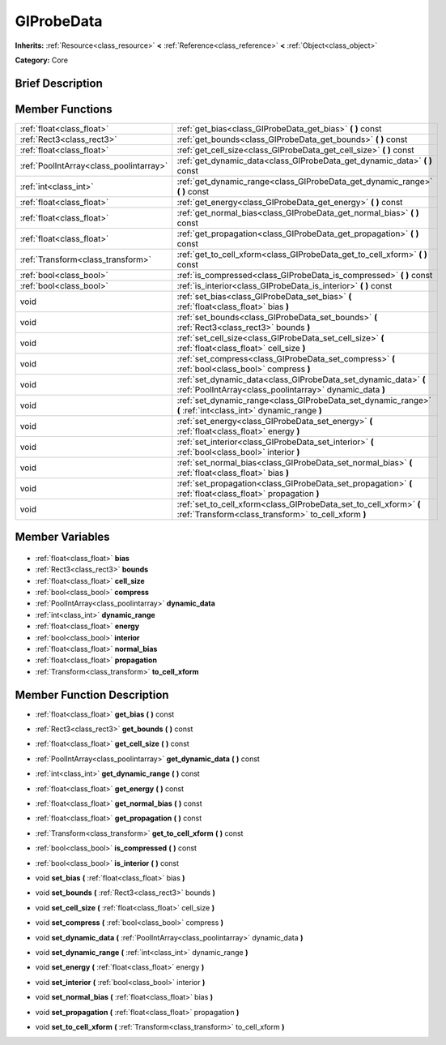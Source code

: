 .. Generated automatically by doc/tools/makerst.py in Godot's source tree.
.. DO NOT EDIT THIS FILE, but the GIProbeData.xml source instead.
.. The source is found in doc/classes or modules/<name>/doc_classes.

.. _class_GIProbeData:

GIProbeData
===========

**Inherits:** :ref:`Resource<class_resource>` **<** :ref:`Reference<class_reference>` **<** :ref:`Object<class_object>`

**Category:** Core

Brief Description
-----------------



Member Functions
----------------

+------------------------------------------+------------------------------------------------------------------------------------------------------------------------------+
| :ref:`float<class_float>`                | :ref:`get_bias<class_GIProbeData_get_bias>` **(** **)** const                                                                |
+------------------------------------------+------------------------------------------------------------------------------------------------------------------------------+
| :ref:`Rect3<class_rect3>`                | :ref:`get_bounds<class_GIProbeData_get_bounds>` **(** **)** const                                                            |
+------------------------------------------+------------------------------------------------------------------------------------------------------------------------------+
| :ref:`float<class_float>`                | :ref:`get_cell_size<class_GIProbeData_get_cell_size>` **(** **)** const                                                      |
+------------------------------------------+------------------------------------------------------------------------------------------------------------------------------+
| :ref:`PoolIntArray<class_poolintarray>`  | :ref:`get_dynamic_data<class_GIProbeData_get_dynamic_data>` **(** **)** const                                                |
+------------------------------------------+------------------------------------------------------------------------------------------------------------------------------+
| :ref:`int<class_int>`                    | :ref:`get_dynamic_range<class_GIProbeData_get_dynamic_range>` **(** **)** const                                              |
+------------------------------------------+------------------------------------------------------------------------------------------------------------------------------+
| :ref:`float<class_float>`                | :ref:`get_energy<class_GIProbeData_get_energy>` **(** **)** const                                                            |
+------------------------------------------+------------------------------------------------------------------------------------------------------------------------------+
| :ref:`float<class_float>`                | :ref:`get_normal_bias<class_GIProbeData_get_normal_bias>` **(** **)** const                                                  |
+------------------------------------------+------------------------------------------------------------------------------------------------------------------------------+
| :ref:`float<class_float>`                | :ref:`get_propagation<class_GIProbeData_get_propagation>` **(** **)** const                                                  |
+------------------------------------------+------------------------------------------------------------------------------------------------------------------------------+
| :ref:`Transform<class_transform>`        | :ref:`get_to_cell_xform<class_GIProbeData_get_to_cell_xform>` **(** **)** const                                              |
+------------------------------------------+------------------------------------------------------------------------------------------------------------------------------+
| :ref:`bool<class_bool>`                  | :ref:`is_compressed<class_GIProbeData_is_compressed>` **(** **)** const                                                      |
+------------------------------------------+------------------------------------------------------------------------------------------------------------------------------+
| :ref:`bool<class_bool>`                  | :ref:`is_interior<class_GIProbeData_is_interior>` **(** **)** const                                                          |
+------------------------------------------+------------------------------------------------------------------------------------------------------------------------------+
| void                                     | :ref:`set_bias<class_GIProbeData_set_bias>` **(** :ref:`float<class_float>` bias **)**                                       |
+------------------------------------------+------------------------------------------------------------------------------------------------------------------------------+
| void                                     | :ref:`set_bounds<class_GIProbeData_set_bounds>` **(** :ref:`Rect3<class_rect3>` bounds **)**                                 |
+------------------------------------------+------------------------------------------------------------------------------------------------------------------------------+
| void                                     | :ref:`set_cell_size<class_GIProbeData_set_cell_size>` **(** :ref:`float<class_float>` cell_size **)**                        |
+------------------------------------------+------------------------------------------------------------------------------------------------------------------------------+
| void                                     | :ref:`set_compress<class_GIProbeData_set_compress>` **(** :ref:`bool<class_bool>` compress **)**                             |
+------------------------------------------+------------------------------------------------------------------------------------------------------------------------------+
| void                                     | :ref:`set_dynamic_data<class_GIProbeData_set_dynamic_data>` **(** :ref:`PoolIntArray<class_poolintarray>` dynamic_data **)** |
+------------------------------------------+------------------------------------------------------------------------------------------------------------------------------+
| void                                     | :ref:`set_dynamic_range<class_GIProbeData_set_dynamic_range>` **(** :ref:`int<class_int>` dynamic_range **)**                |
+------------------------------------------+------------------------------------------------------------------------------------------------------------------------------+
| void                                     | :ref:`set_energy<class_GIProbeData_set_energy>` **(** :ref:`float<class_float>` energy **)**                                 |
+------------------------------------------+------------------------------------------------------------------------------------------------------------------------------+
| void                                     | :ref:`set_interior<class_GIProbeData_set_interior>` **(** :ref:`bool<class_bool>` interior **)**                             |
+------------------------------------------+------------------------------------------------------------------------------------------------------------------------------+
| void                                     | :ref:`set_normal_bias<class_GIProbeData_set_normal_bias>` **(** :ref:`float<class_float>` bias **)**                         |
+------------------------------------------+------------------------------------------------------------------------------------------------------------------------------+
| void                                     | :ref:`set_propagation<class_GIProbeData_set_propagation>` **(** :ref:`float<class_float>` propagation **)**                  |
+------------------------------------------+------------------------------------------------------------------------------------------------------------------------------+
| void                                     | :ref:`set_to_cell_xform<class_GIProbeData_set_to_cell_xform>` **(** :ref:`Transform<class_transform>` to_cell_xform **)**    |
+------------------------------------------+------------------------------------------------------------------------------------------------------------------------------+

Member Variables
----------------

  .. _class_GIProbeData_bias:

- :ref:`float<class_float>` **bias**

  .. _class_GIProbeData_bounds:

- :ref:`Rect3<class_rect3>` **bounds**

  .. _class_GIProbeData_cell_size:

- :ref:`float<class_float>` **cell_size**

  .. _class_GIProbeData_compress:

- :ref:`bool<class_bool>` **compress**

  .. _class_GIProbeData_dynamic_data:

- :ref:`PoolIntArray<class_poolintarray>` **dynamic_data**

  .. _class_GIProbeData_dynamic_range:

- :ref:`int<class_int>` **dynamic_range**

  .. _class_GIProbeData_energy:

- :ref:`float<class_float>` **energy**

  .. _class_GIProbeData_interior:

- :ref:`bool<class_bool>` **interior**

  .. _class_GIProbeData_normal_bias:

- :ref:`float<class_float>` **normal_bias**

  .. _class_GIProbeData_propagation:

- :ref:`float<class_float>` **propagation**

  .. _class_GIProbeData_to_cell_xform:

- :ref:`Transform<class_transform>` **to_cell_xform**


Member Function Description
---------------------------

.. _class_GIProbeData_get_bias:

- :ref:`float<class_float>` **get_bias** **(** **)** const

.. _class_GIProbeData_get_bounds:

- :ref:`Rect3<class_rect3>` **get_bounds** **(** **)** const

.. _class_GIProbeData_get_cell_size:

- :ref:`float<class_float>` **get_cell_size** **(** **)** const

.. _class_GIProbeData_get_dynamic_data:

- :ref:`PoolIntArray<class_poolintarray>` **get_dynamic_data** **(** **)** const

.. _class_GIProbeData_get_dynamic_range:

- :ref:`int<class_int>` **get_dynamic_range** **(** **)** const

.. _class_GIProbeData_get_energy:

- :ref:`float<class_float>` **get_energy** **(** **)** const

.. _class_GIProbeData_get_normal_bias:

- :ref:`float<class_float>` **get_normal_bias** **(** **)** const

.. _class_GIProbeData_get_propagation:

- :ref:`float<class_float>` **get_propagation** **(** **)** const

.. _class_GIProbeData_get_to_cell_xform:

- :ref:`Transform<class_transform>` **get_to_cell_xform** **(** **)** const

.. _class_GIProbeData_is_compressed:

- :ref:`bool<class_bool>` **is_compressed** **(** **)** const

.. _class_GIProbeData_is_interior:

- :ref:`bool<class_bool>` **is_interior** **(** **)** const

.. _class_GIProbeData_set_bias:

- void **set_bias** **(** :ref:`float<class_float>` bias **)**

.. _class_GIProbeData_set_bounds:

- void **set_bounds** **(** :ref:`Rect3<class_rect3>` bounds **)**

.. _class_GIProbeData_set_cell_size:

- void **set_cell_size** **(** :ref:`float<class_float>` cell_size **)**

.. _class_GIProbeData_set_compress:

- void **set_compress** **(** :ref:`bool<class_bool>` compress **)**

.. _class_GIProbeData_set_dynamic_data:

- void **set_dynamic_data** **(** :ref:`PoolIntArray<class_poolintarray>` dynamic_data **)**

.. _class_GIProbeData_set_dynamic_range:

- void **set_dynamic_range** **(** :ref:`int<class_int>` dynamic_range **)**

.. _class_GIProbeData_set_energy:

- void **set_energy** **(** :ref:`float<class_float>` energy **)**

.. _class_GIProbeData_set_interior:

- void **set_interior** **(** :ref:`bool<class_bool>` interior **)**

.. _class_GIProbeData_set_normal_bias:

- void **set_normal_bias** **(** :ref:`float<class_float>` bias **)**

.. _class_GIProbeData_set_propagation:

- void **set_propagation** **(** :ref:`float<class_float>` propagation **)**

.. _class_GIProbeData_set_to_cell_xform:

- void **set_to_cell_xform** **(** :ref:`Transform<class_transform>` to_cell_xform **)**


